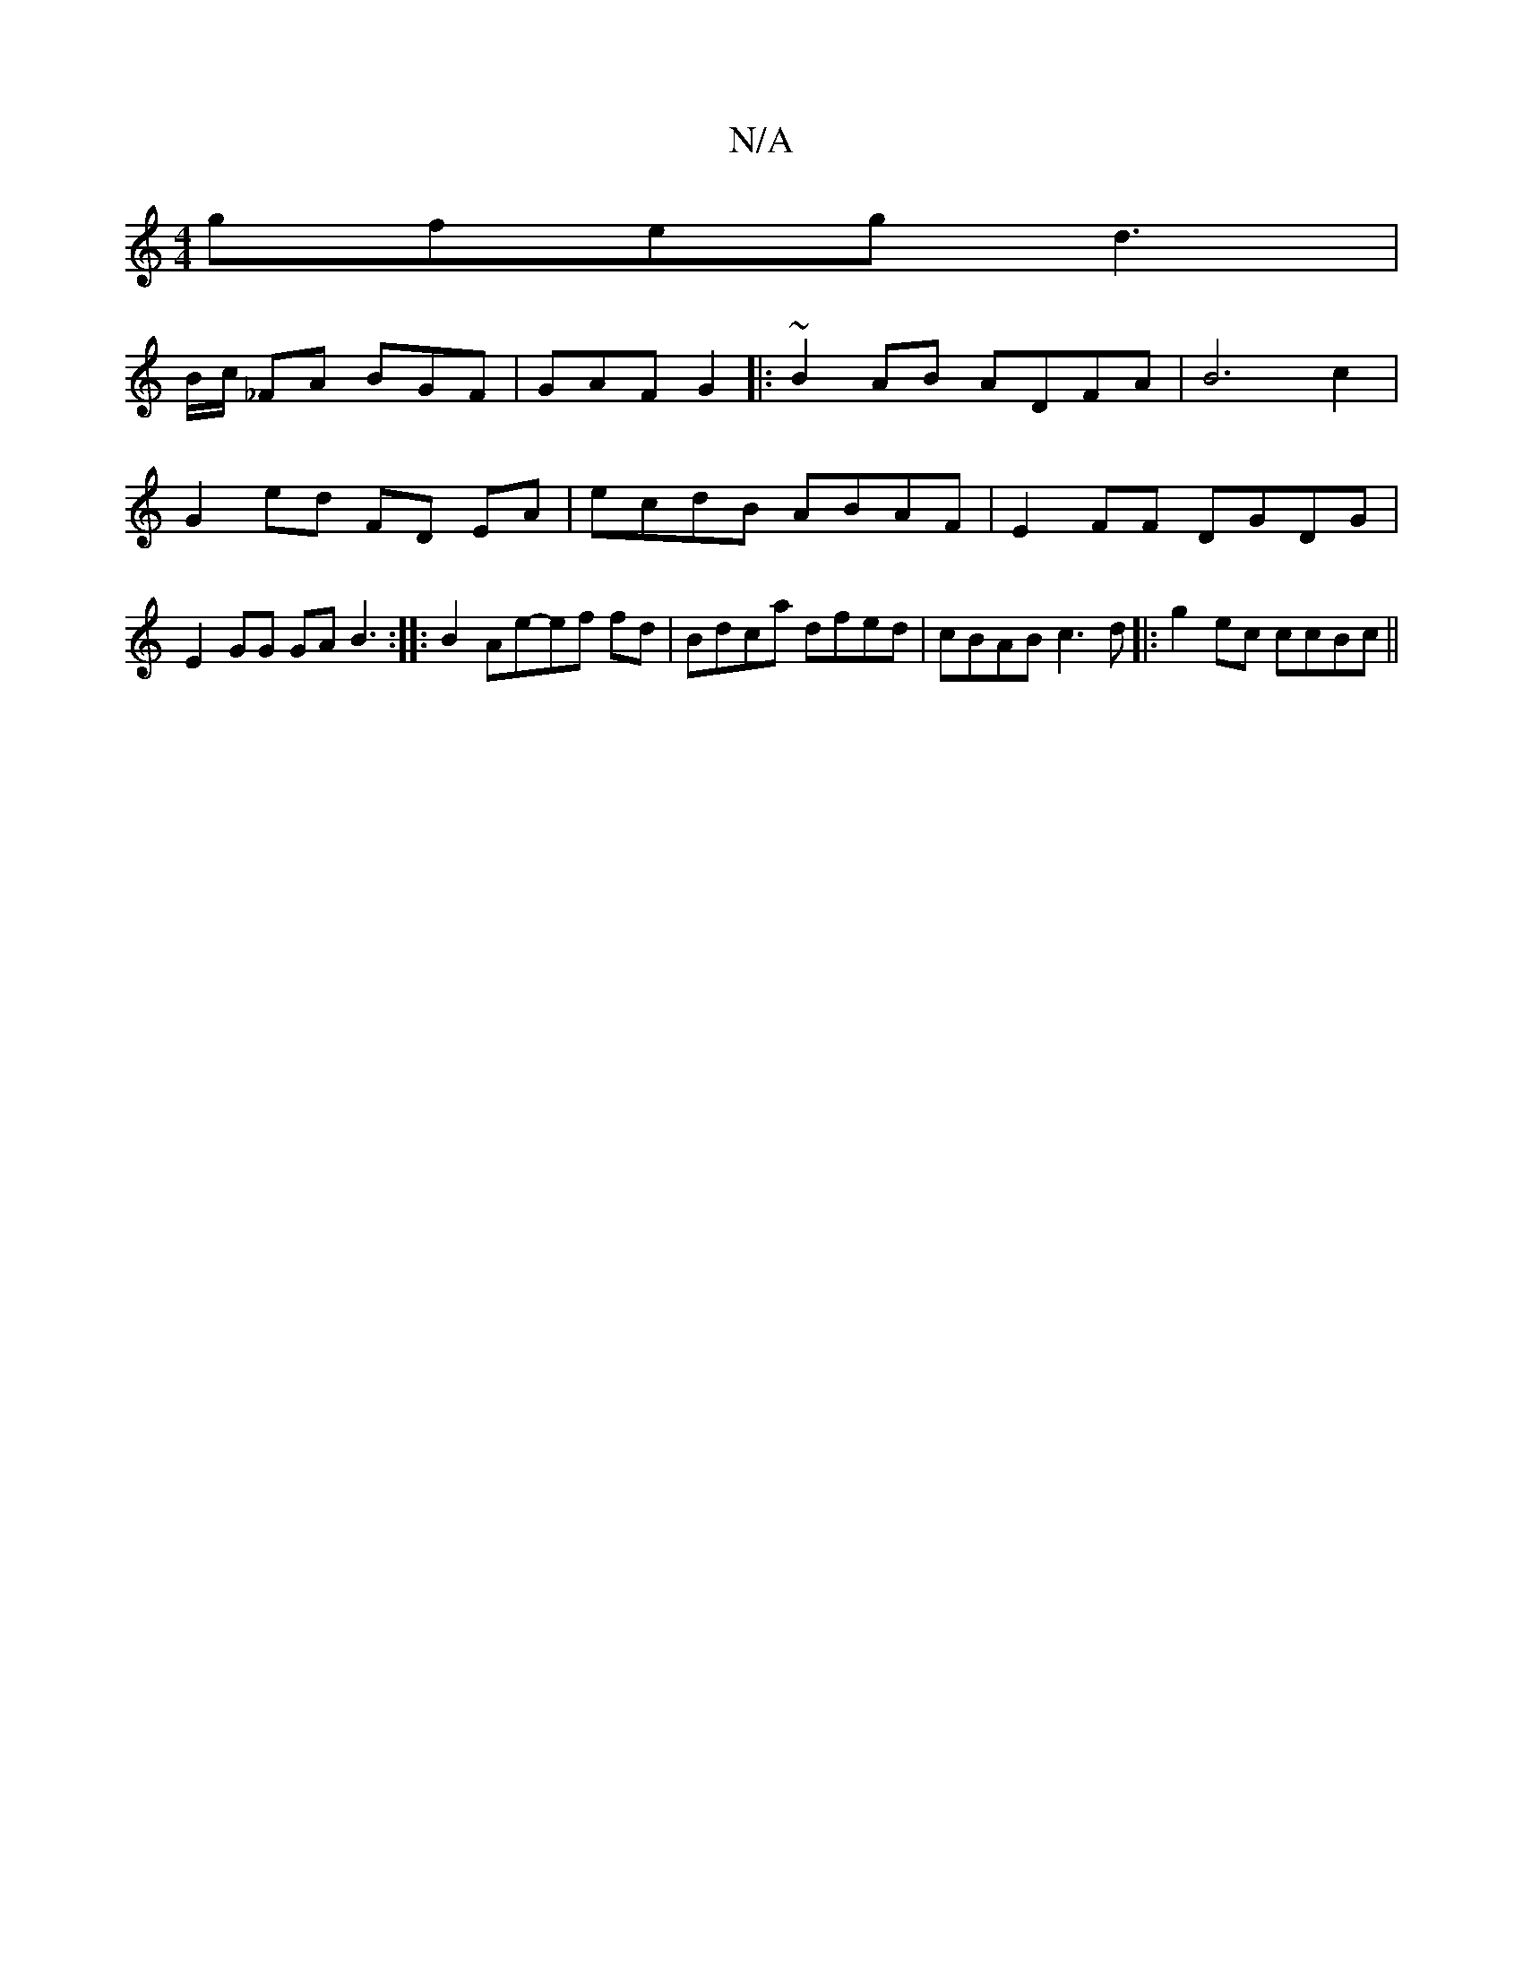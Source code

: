 X:1
T:N/A
M:4/4
R:N/A
K:Cmajor
 gfeg d3 |
B/c/ _FA BGF | GAF G2|: ~B2AB ADFA|B6 c2|G2ed FD EA | ecdB ABAF|E2FF DGDG|E2GG GAB3:| |: B2 Ae-ef fd | Bdca dfed|cBAB c3d|:g2ec ccBc||

|:eAA B2 c|BBA A2| ed "d" gfed |
Bdd2 ed ec B2 |"Am" 
